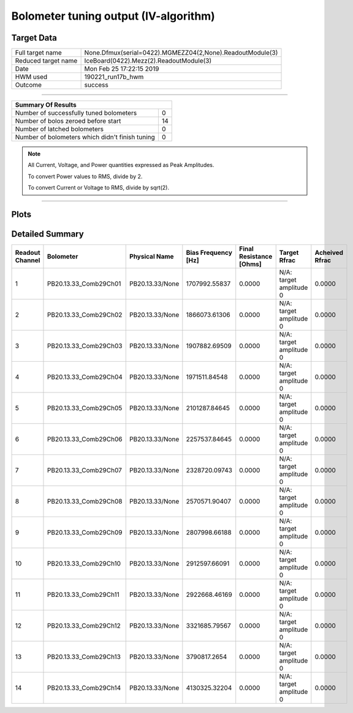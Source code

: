 
Bolometer tuning output (IV-algorithm)
======================================


Target Data
-----------

+-----------------------------------------------------------+-----------------------------------------------------------+
| Full target name                                          | None.Dfmux(serial=0422).MGMEZZ04(2,None).ReadoutModule(3) |
+-----------------------------------------------------------+-----------------------------------------------------------+
| Reduced target name                                       | IceBoard(0422).Mezz(2).ReadoutModule(3)                   |
+-----------------------------------------------------------+-----------------------------------------------------------+
| Date                                                      | Mon Feb 25 17:22:15 2019                                  |
+-----------------------------------------------------------+-----------------------------------------------------------+
| HWM used                                                  | 190221_run17b_hwm                                         |
+-----------------------------------------------------------+-----------------------------------------------------------+
| Outcome                                                   | success                                                   |
+-----------------------------------------------------------+-----------------------------------------------------------+



-------------------------------

+-------------------------------------------------+-------------------------------------------------+
| Summary Of Results                                                                                |
+=================================================+=================================================+
| Number of successfully tuned bolometers         | 0                                               |
+-------------------------------------------------+-------------------------------------------------+
| Number of bolos zeroed before start             | 14                                              |
+-------------------------------------------------+-------------------------------------------------+
| Number of latched bolometers                    | 0                                               |
+-------------------------------------------------+-------------------------------------------------+
| Number of bolometers which didn't finish tuning | 0                                               |
+-------------------------------------------------+-------------------------------------------------+


.. note:: All Current, Voltage, and Power quantities expressed as Peak Amplitudes.

          To convert Power values to RMS, divide by 2.

          To convert Current or Voltage to RMS, divide by sqrt(2).

-------------------------------


Plots
-----

.. image:: /media/polarbear/storage/pydfmux_logs/20190225/20190225_221113_drop_bolos/plots/IceBoard_0422.Mezz_2.ReadoutModule_3_IVs.png 
   :width: 3000
   :align: center
.. image:: /media/polarbear/storage/pydfmux_logs/20190225/20190225_221113_drop_bolos/plots/IceBoard_0422.Mezz_2.ReadoutModule_3_RVs.png 
   :width: 3000
   :align: center
.. image:: /media/polarbear/storage/pydfmux_logs/20190225/20190225_221113_drop_bolos/plots/IceBoard_0422.Mezz_2.ReadoutModule_3_PRs.png 
   :width: 3000
   :align: center

Detailed Summary
----------------

+-------------------------+-------------------------+-------------------------+-------------------------+-------------------------+-------------------------+-------------------------+
| Readout Channel         | Bolometer               | Physical Name           | Bias Frequency [Hz]     | Final Resistance [Ohms] | Target Rfrac            | Acheived Rfrac          |
+=========================+=========================+=========================+=========================+=========================+=========================+=========================+
| 1                       | PB20.13.33_Comb29Ch01   | PB20.13.33/None         | 1707992.55837           | 0.0000                  | N/A: target amplitude 0 | 0.0000                  |
+-------------------------+-------------------------+-------------------------+-------------------------+-------------------------+-------------------------+-------------------------+
| 2                       | PB20.13.33_Comb29Ch02   | PB20.13.33/None         | 1866073.61306           | 0.0000                  | N/A: target amplitude 0 | 0.0000                  |
+-------------------------+-------------------------+-------------------------+-------------------------+-------------------------+-------------------------+-------------------------+
| 3                       | PB20.13.33_Comb29Ch03   | PB20.13.33/None         | 1907882.69509           | 0.0000                  | N/A: target amplitude 0 | 0.0000                  |
+-------------------------+-------------------------+-------------------------+-------------------------+-------------------------+-------------------------+-------------------------+
| 4                       | PB20.13.33_Comb29Ch04   | PB20.13.33/None         | 1971511.84548           | 0.0000                  | N/A: target amplitude 0 | 0.0000                  |
+-------------------------+-------------------------+-------------------------+-------------------------+-------------------------+-------------------------+-------------------------+
| 5                       | PB20.13.33_Comb29Ch05   | PB20.13.33/None         | 2101287.84645           | 0.0000                  | N/A: target amplitude 0 | 0.0000                  |
+-------------------------+-------------------------+-------------------------+-------------------------+-------------------------+-------------------------+-------------------------+
| 6                       | PB20.13.33_Comb29Ch06   | PB20.13.33/None         | 2257537.84645           | 0.0000                  | N/A: target amplitude 0 | 0.0000                  |
+-------------------------+-------------------------+-------------------------+-------------------------+-------------------------+-------------------------+-------------------------+
| 7                       | PB20.13.33_Comb29Ch07   | PB20.13.33/None         | 2328720.09743           | 0.0000                  | N/A: target amplitude 0 | 0.0000                  |
+-------------------------+-------------------------+-------------------------+-------------------------+-------------------------+-------------------------+-------------------------+
| 8                       | PB20.13.33_Comb29Ch08   | PB20.13.33/None         | 2570571.90407           | 0.0000                  | N/A: target amplitude 0 | 0.0000                  |
+-------------------------+-------------------------+-------------------------+-------------------------+-------------------------+-------------------------+-------------------------+
| 9                       | PB20.13.33_Comb29Ch09   | PB20.13.33/None         | 2807998.66188           | 0.0000                  | N/A: target amplitude 0 | 0.0000                  |
+-------------------------+-------------------------+-------------------------+-------------------------+-------------------------+-------------------------+-------------------------+
| 10                      | PB20.13.33_Comb29Ch10   | PB20.13.33/None         | 2912597.66091           | 0.0000                  | N/A: target amplitude 0 | 0.0000                  |
+-------------------------+-------------------------+-------------------------+-------------------------+-------------------------+-------------------------+-------------------------+
| 11                      | PB20.13.33_Comb29Ch11   | PB20.13.33/None         | 2922668.46169           | 0.0000                  | N/A: target amplitude 0 | 0.0000                  |
+-------------------------+-------------------------+-------------------------+-------------------------+-------------------------+-------------------------+-------------------------+
| 12                      | PB20.13.33_Comb29Ch12   | PB20.13.33/None         | 3321685.79567           | 0.0000                  | N/A: target amplitude 0 | 0.0000                  |
+-------------------------+-------------------------+-------------------------+-------------------------+-------------------------+-------------------------+-------------------------+
| 13                      | PB20.13.33_Comb29Ch13   | PB20.13.33/None         | 3790817.2654            | 0.0000                  | N/A: target amplitude 0 | 0.0000                  |
+-------------------------+-------------------------+-------------------------+-------------------------+-------------------------+-------------------------+-------------------------+
| 14                      | PB20.13.33_Comb29Ch14   | PB20.13.33/None         | 4130325.32204           | 0.0000                  | N/A: target amplitude 0 | 0.0000                  |
+-------------------------+-------------------------+-------------------------+-------------------------+-------------------------+-------------------------+-------------------------+

